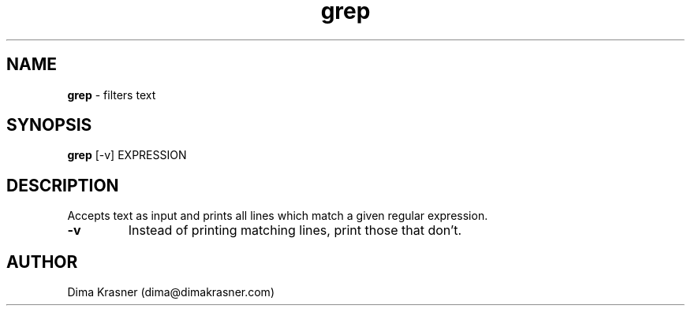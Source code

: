 .TH grep 1
.SH NAME
.B grep
\- filters text
.SH SYNOPSIS
.B grep
[-v] EXPRESSION
.SH DESCRIPTION
Accepts text as input and prints all lines which match a given regular
expression.
.TP
.B -v
Instead of printing matching lines, print those that don't.
.SH AUTHOR
Dima Krasner (dima@dimakrasner.com)
